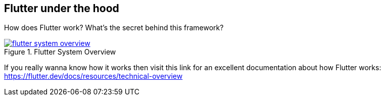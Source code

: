 == Flutter under the hood

How does Flutter work? What's the secret behind this framework?

.Flutter System Overview
image::../images/flutter-system-overview.png[link="https://flutter.dev/docs/resources/technical-overview"]

If you really wanna know how it works then visit this link for an excellent documentation
about how Flutter works: https://flutter.dev/docs/resources/technical-overview